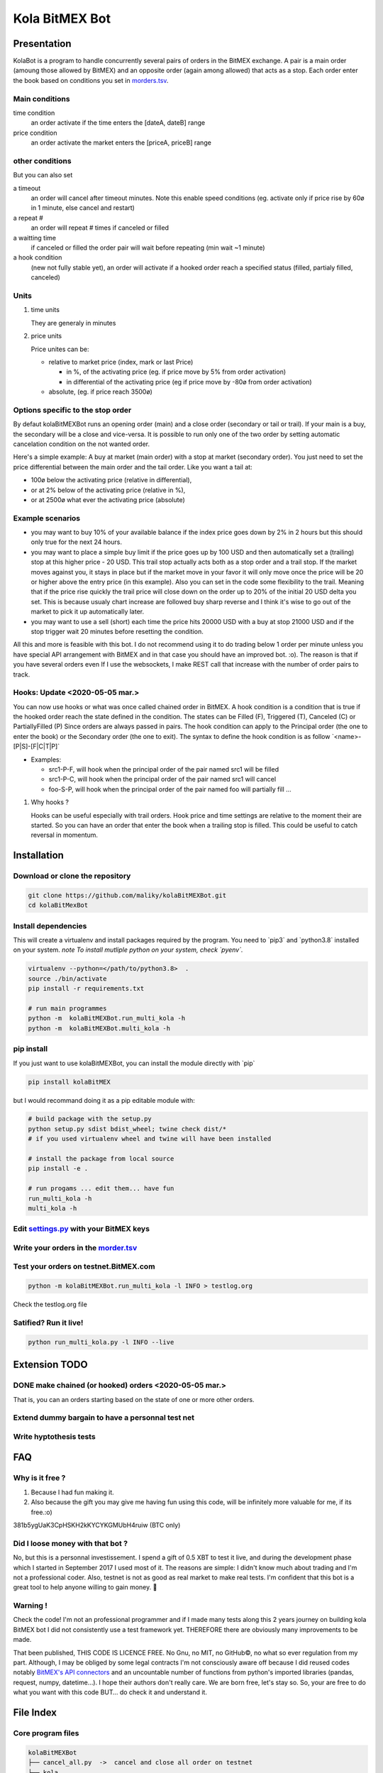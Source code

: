 Kola BitMEX Bot
===============

Presentation
------------

KolaBot is a program to handle concurrently several pairs of orders in
the BitMEX exchange. A pair is a main order (amoung those allowed by
BitMEX) and an opposite order (again among allowed) that acts as a stop.
Each order enter the book based on conditions you set in
`morders.tsv <https://github.com/maliky/kolaBitMEXBot/blob/master/kolaBitMEXBot/morders.tsv>`__.

Main conditions
~~~~~~~~~~~~~~~

time condition
   an order activate if the time enters the [dateA, dateB] range
price condition
   an order activate the market enters the [priceA, priceB] range

other conditions
~~~~~~~~~~~~~~~~

But you can also set

a timeout
   an order will cancel after timeout minutes. Note this enable speed
   conditions (eg. activate only if price rise by 60ø in 1 minute, else
   cancel and restart)
a repeat #
   an order will repeat # times if canceled or filled
a waitting time
   if canceled or filled the order pair will wait before repeating (min
   wait ~1 minute)
a hook condition
   (new not fully stable yet), an order will activate if a hooked order
   reach a specified status (filled, partialy filled, canceled)

Units
~~~~~

#. time units

   They are generaly in minutes

#. price units

   Price unites can be:

   -  relative to market price (index, mark or last Price)

      -  in %, of the activating price (eg. if price move by 5% from
         order activation)
      -  in differential of the activating price (eg if price move by
         -80ø from order activation)

   -  absolute, (eg. if price reach 3500ø)

Options specific to the stop order
~~~~~~~~~~~~~~~~~~~~~~~~~~~~~~~~~~

By defaut kolaBitMEXBot runs an opening order (main) and a close order
(secondary or tail or trail). If your main is a buy, the secondary will
be a close and vice-versa. It is possible to run only one of the two
order by setting automatic cancelation condition on the not wanted
order.

Here's a simple example: A buy at market (main order) with a stop at
market (secondary order). You just need to set the price differential
between the main order and the tail order. Like you want a tail at:

-  100ø below the activating price (relative in differential),
-  or at 2% below of the activating price (relative in %),
-  or at 2500ø what ever the activating price (absolute)

Example scenarios
~~~~~~~~~~~~~~~~~

-  you may want to buy 10% of your available balance if the index price
   goes down by 2% in 2 hours but this should only true for the next 24
   hours.

-  you may want to place a simple buy limit if the price goes up by 100
   USD and then automatically set a (trailing) stop at this higher price
   - 20 USD. This trail stop actually acts both as a stop order and a
   trail stop. If the market moves against you, it stays in place but if
   the market move in your favor it will only move once the price will
   be 20 or higher above the entry price (in this example). Also you can
   set in the code some flexibility to the trail. Meaning that if the
   price rise quickly the trail price will close down on the order up to
   20% of the initial 20 USD delta you set. This is because usualy chart
   increase are followed buy sharp reverse and I think it's wise to go
   out of the market to pick it up automatically later.

-  you may want to use a sell (short) each time the price hits 20000 USD
   with a buy at stop 21000 USD and if the stop trigger wait 20 minutes
   before resetting the condition.

All this and more is feasible with this bot. I do not recommend using it
to do trading below 1 order per minute unless you have special API
arrangement with BitMEX and in that case you should have an improved
bot. :o). The reason is that if you have several orders even If I use
the websockets, I make REST call that increase with the number of order
pairs to track.

Hooks: Update <2020-05-05 mar.>
~~~~~~~~~~~~~~~~~~~~~~~~~~~~~~~

You can now use hooks or what was once called chained order in BitMEX. A
hook condition is a condition that is true if the hooked order reach the
state defined in the condition. The states can be Filled (F), Triggered
(T), Canceled (C) or PartiallyFilled (P) Since orders are always passed
in pairs. The hook condition can apply to the Principal order (the one
to enter the book) or the Secondary order (the one to exit). The syntax
to define the hook condition is as follow \`<name>-[P|S]-[F|C|T|P]\`

-  Examples:

   -  src1-P-F, will hook when the principal order of the pair named
      src1 will be filled
   -  src1-P-C, will hook when the principal order of the pair named
      src1 will cancel
   -  foo-S-P, will hook when the principal order of the pair named foo
      will partially fill …

#. Why hooks ?

   Hooks can be useful especially with trail orders. Hook price and time
   settings are relative to the moment their are started. So you can
   have an order that enter the book when a trailing stop is filled.
   This could be useful to catch reversal in momentum.

Installation
------------

Download or clone the repository
~~~~~~~~~~~~~~~~~~~~~~~~~~~~~~~~

.. code:: bash

   git clone https://github.com/maliky/kolaBitMEXBot.git
   cd kolaBitMexBot

Install dependencies
~~~~~~~~~~~~~~~~~~~~

This will create a virtualenv and install packages required by the
program. You need to \`pip3\` and \`python3.8\` installed on your
system. *note To install mutliple python on your system, check
\`pyenv`.*

.. code:: bash

   virtualenv --python=</path/to/python3.8>  .
   source ./bin/activate
   pip install -r requirements.txt

   # run main programmes
   python -m  kolaBitMEXBot.run_multi_kola -h
   python -m  kolaBitMEXBot.multi_kola -h

pip install
~~~~~~~~~~~

If you just want to use kolaBitMEXBot, you can install the module
directly with \`pip\`

.. code:: bash

   pip install kolaBitMEX

but I would recommand doing it as a pip editable module with:

.. code:: bash

   # build package with the setup.py
   python setup.py sdist bdist_wheel; twine check dist/*
   # if you used virtualenv wheel and twine will have been installed

   # install the package from local source
   pip install -e . 

   # run progams ... edit them... have fun
   run_multi_kola -h
   multi_kola -h

Edit `settings.py <https://github.com/maliky/kolaBitMEXBot/blob/master/kolaBitMEXBot/kola/settings.py>`__ with your BitMEX keys
~~~~~~~~~~~~~~~~~~~~~~~~~~~~~~~~~~~~~~~~~~~~~~~~~~~~~~~~~~~~~~~~~~~~~~~~~~~~~~~~~~~~~~~~~~~~~~~~~~~~~~~~~~~~~~~~~~~~~~~~~~~~~~~

Write your orders in the `morder.tsv <https://github.com/maliky/kolaBitMEXBot/blob/master/kolaBitMEXBot/morders.tsv>`__
~~~~~~~~~~~~~~~~~~~~~~~~~~~~~~~~~~~~~~~~~~~~~~~~~~~~~~~~~~~~~~~~~~~~~~~~~~~~~~~~~~~~~~~~~~~~~~~~~~~~~~~~~~~~~~~~~~~~~~~

Test your orders on testnet.BitMEX.com
~~~~~~~~~~~~~~~~~~~~~~~~~~~~~~~~~~~~~~

.. code:: bash

   python -m kolaBitMEXBot.run_multi_kola -l INFO > testlog.org

Check the testlog.org file

Satified? Run it live!
~~~~~~~~~~~~~~~~~~~~~~

.. code:: bash

   python run_multi_kola.py -l INFO --live

Extension TODO
--------------

.. _make-chained-or-hooked-orders-2020-05-05-mar.:

DONE make chained (or hooked) orders <2020-05-05 mar.>
~~~~~~~~~~~~~~~~~~~~~~~~~~~~~~~~~~~~~~~~~~~~~~~~~~~~~~

That is, you can an orders starting based on the state of one or more
other orders.

Extend dummy bargain to have a personnal test net
~~~~~~~~~~~~~~~~~~~~~~~~~~~~~~~~~~~~~~~~~~~~~~~~~

Write hyptothesis tests
~~~~~~~~~~~~~~~~~~~~~~~

FAQ
---

Why is it free ?
~~~~~~~~~~~~~~~~

#. Because I had fun making it.
#. Also because the gift you may give me having fun using this code,
   will be infinitely more valuable for me, if its free.:o)

381b5ygUaK3CpHSKH2kKYCYKGMUbH4ruiw (BTC only)

Did I loose money with that bot ?
~~~~~~~~~~~~~~~~~~~~~~~~~~~~~~~~~

No, but this is a personnal investissement. I spend a gift of 0.5 XBT to
test it live, and during the development phase which I started in
September 2017 I used most of it. The reasons are simple: I didn't know
much about trading and I'm not a professional coder. Also, testnet is
not as good as real market to make real tests. I'm confident that this
bot is a great tool to help anyone willing to gain money. 🥂

Warning !
~~~~~~~~~

Check the code! I'm not an professional programmer and if I made many
tests along this 2 years journey on building kola BitMEX bot I did not
consistently use a test framework yet. THEREFORE there are obviously
many improvements to be made.

That been published, THIS CODE IS LICENCE FREE. No Gnu, no MIT, no
GitHub©, no what so ever regulation from my part. Although, I may be
obliged by some legal contracts I'm not consciously aware off because I
did reused codes notably `BitMEX's API
connectors <https://github.com/BitMEX/api-connectors>`__ and an
uncountable number of functions from python's imported libraries
(pandas, request, numpy, datetime…). I hope their authors don't really
care. We are born free, let's stay so. So, your are free to do what you
want with this code BUT… do check it and understand it.

File Index
----------

Core program files
~~~~~~~~~~~~~~~~~~

.. code:: bash

   kolaBitMEXBot
   ├── cancel_all.py  ->  cancel and close all order on testnet
   ├── kola
   │   ├── bargain.py  ->  handle connections to markets
   │   ├── chronos.py  ->  handle timeouts and thread of active orders
   │   ├── connexion
   │   │   ├── auth.py  ->  authentification to bitMEX
   │   │   ├── custom_ws_thread.py  ->  websocket API
   │   │   └── __init__.py
   │   ├── custom_bitmex.py
   │   ├── dummy_bitmex.py
   │   ├── __init__.py
   │   ├── orders
   │   │   ├── condition.py  ->  hold condition object to activate orders
   │   │   ├── hookorder.py  ->  orders that can hook to other orders
   │   │   ├── __init__.py
   │   │   ├── ordercond.py  ->  basic order with condition. other orders inherit it
   │   │   ├── orders.py  ->  functions to places limit, stop, limit if touched ...
   │   │   └── trailstop.py  ->  orders that follow price variation and update 
   │   ├── price.py  ->  object to follow the different prices indexes
   │   ├── settings.py  ->  setting files (where your keys may be)
   │   ├── types.py  ->  (new) types to start typing the programm
   │   └── utils
   │       ├── argfunc.py  ->  handle command line arguments
   │       ├── conditions.py  ->  function to set conditions
   │       ├── constantes.py  ->  constants
   │       ├── datefunc.py  ->  function to handle dates
   │       ├── exceptions.py  ->  customized exceptions
   │       ├── general.py  ->  generic utils
   │       ├── __init__.py
   │       ├── logfunc.py  ->  log function
   │       ├── orderfunc.py  ->  utils to set or check orders
   │       └── pricefunc.py  ->  utils to set or get prices
   ├── morders.tsv  ->  where you set your orders
   ├── multi_kola.py  ->  handle the (multiple runs) of one pair of orders 
   ├── pos_test.py  ->  (depreciated...)
   ├── run_multi_kola.py  ->  handle multiple pairs of orders (parse morders.tsv)
   └── tests
       └── utils.py

   5 directories, 33 files

Setup and annexes program files
~~~~~~~~~~~~~~~~~~~~~~~~~~~~~~~

.python-version
   pyenv local python-version, should be >=3.8
.dir-locals.el
   a versatile IDE config file (emacs :))
.gitignore
   files that git should ignore
setup.cfg
   config file for flake, mypy
LICENSE.txt
   a permissive license
README.rst
   this README
requirements.txt
   set of required modules
setup.py
   package file for python
